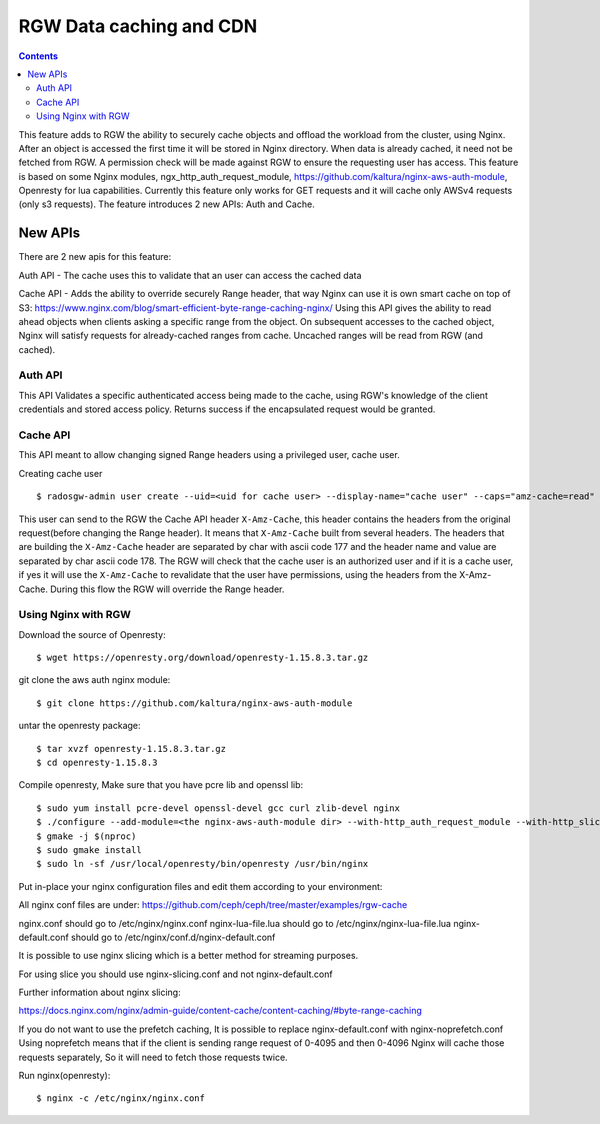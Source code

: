 ========================== 
RGW Data caching and CDN
==========================

.. versionadded:: Octopus

.. contents::

This feature adds to RGW the ability to securely cache objects and offload the workload from the cluster, using Nginx.
After an object is accessed the first time it will be stored in Nginx directory.
When data is already cached, it need not be fetched from RGW. A permission check will be made against RGW to ensure the requesting user has access.
This feature is based on some Nginx modules, ngx_http_auth_request_module, https://github.com/kaltura/nginx-aws-auth-module, Openresty for lua capabilities.     
Currently this feature only works for GET requests and it will cache only AWSv4 requests (only s3 requests).
The feature introduces 2 new APIs: Auth and Cache.

New APIs
-------------------------

There are 2 new apis for this feature:

Auth API - The cache uses this to validate that an user can access the cached data

Cache API - Adds the ability to override securely Range header, that way Nginx can use it is own smart cache on top of S3:
https://www.nginx.com/blog/smart-efficient-byte-range-caching-nginx/
Using this API gives the ability to read ahead objects when clients asking a specific range from the object. 
On subsequent accesses to the cached object, Nginx will satisfy requests for already-cached ranges from cache. Uncached ranges will be read from RGW (and cached).

Auth API
~~~~~~~~~~~~~~~~~~~~~~~~~~~~~~~~~~~~
                                
This API Validates a specific authenticated access being made to the cache, using RGW's knowledge of the client credentials and stored access policy. 
Returns success if the encapsulated request would be granted.

Cache API
~~~~~~~~~~~~~~~~~~~~~~~~~~~~~~

This API meant to allow changing signed Range headers using a privileged user, cache user.

Creating cache user

::

$ radosgw-admin user create --uid=<uid for cache user> --display-name="cache user" --caps="amz-cache=read"

This user can send to the RGW the Cache API header ``X-Amz-Cache``, this header contains the headers from the original request(before changing the Range header).
It means that ``X-Amz-Cache`` built from several headers.
The headers that are building the ``X-Amz-Cache`` header are separated by char with ascii code 177 and the header name and value are separated by char ascii code 178.
The RGW will check that the cache user is an authorized user and if it is a cache user, 
if yes it will use the ``X-Amz-Cache`` to revalidate that the user have permissions, using the headers from the X-Amz-Cache.
During this flow the RGW will override the Range header.


Using Nginx with RGW
~~~~~~~~~~~~~~~~~~~~~~~~~~~~~~~~

Download the source of Openresty:

::

$ wget https://openresty.org/download/openresty-1.15.8.3.tar.gz

git clone the aws auth nginx module:

::

$ git clone https://github.com/kaltura/nginx-aws-auth-module

untar the openresty package:

::

$ tar xvzf openresty-1.15.8.3.tar.gz
$ cd openresty-1.15.8.3

Compile openresty, Make sure that you have pcre lib and openssl lib:

::

$ sudo yum install pcre-devel openssl-devel gcc curl zlib-devel nginx
$ ./configure --add-module=<the nginx-aws-auth-module dir> --with-http_auth_request_module --with-http_slice_module
$ gmake -j $(nproc)
$ sudo gmake install
$ sudo ln -sf /usr/local/openresty/bin/openresty /usr/bin/nginx

Put in-place your nginx configuration files and edit them according to your environment:

All nginx conf files are under: https://github.com/ceph/ceph/tree/master/examples/rgw-cache 

nginx.conf should go to /etc/nginx/nginx.conf
nginx-lua-file.lua should go to /etc/nginx/nginx-lua-file.lua
nginx-default.conf should go to /etc/nginx/conf.d/nginx-default.conf

It is possible to use nginx slicing which is a better method for streaming purposes.

For using slice you should use nginx-slicing.conf and not nginx-default.conf

Further information about nginx slicing:

https://docs.nginx.com/nginx/admin-guide/content-cache/content-caching/#byte-range-caching


If you do not want to use the prefetch caching, It is possible to replace nginx-default.conf with nginx-noprefetch.conf
Using noprefetch means that if the client is sending range request of 0-4095 and then 0-4096 Nginx will cache those requests separately, So it will need to fetch those requests twice.


Run nginx(openresty):
::

$ nginx -c /etc/nginx/nginx.conf
